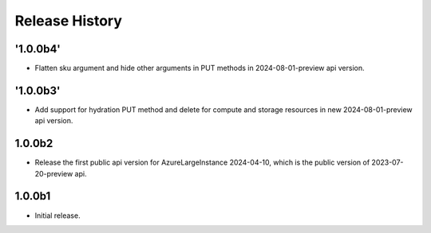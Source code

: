 .. :changelog:

Release History
===============
'1.0.0b4'
++++++
* Flatten sku argument and hide other arguments in PUT methods in 2024-08-01-preview api version.

'1.0.0b3'
++++++
* Add support for hydration PUT method and delete for compute and storage resources in new 2024-08-01-preview api version.

1.0.0b2
++++++
* Release the first public api version for AzureLargeInstance 2024-04-10, which is the public version of 2023-07-20-preview api.

1.0.0b1
++++++
* Initial release.
